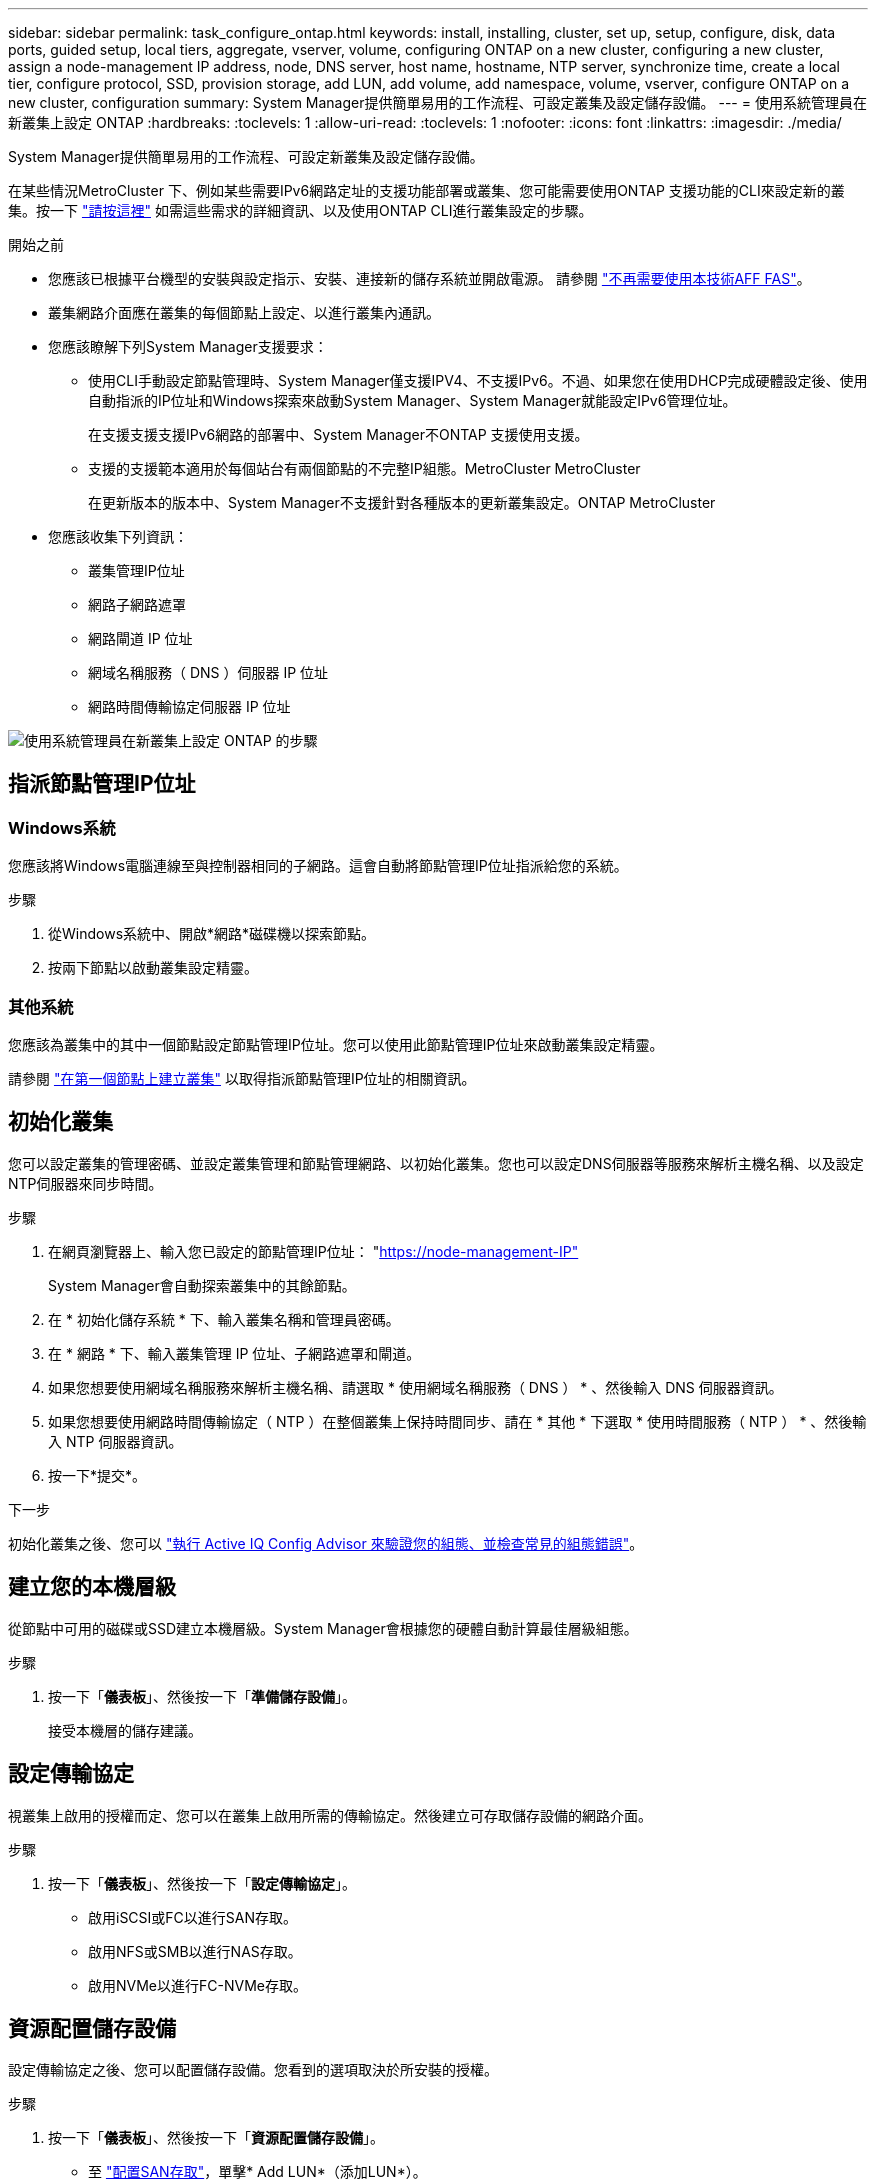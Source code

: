 ---
sidebar: sidebar 
permalink: task_configure_ontap.html 
keywords: install, installing, cluster, set up, setup, configure, disk, data ports, guided setup, local tiers, aggregate, vserver, volume, configuring ONTAP on a new cluster, configuring a new cluster, assign a node-management IP address, node, DNS server, host name, hostname, NTP server, synchronize time, create a local tier, configure protocol, SSD, provision storage, add LUN, add volume, add namespace, volume, vserver, configure ONTAP on a new cluster, configuration 
summary: System Manager提供簡單易用的工作流程、可設定叢集及設定儲存設備。 
---
= 使用系統管理員在新叢集上設定 ONTAP
:hardbreaks:
:toclevels: 1
:allow-uri-read: 
:toclevels: 1
:nofooter: 
:icons: font
:linkattrs: 
:imagesdir: ./media/


[role="lead"]
System Manager提供簡單易用的工作流程、可設定新叢集及設定儲存設備。

在某些情況MetroCluster 下、例如某些需要IPv6網路定址的支援功能部署或叢集、您可能需要使用ONTAP 支援功能的CLI來設定新的叢集。按一下 link:./software_setup/concept_set_up_the_cluster.html["請按這裡"] 如需這些需求的詳細資訊、以及使用ONTAP CLI進行叢集設定的步驟。

.開始之前
* 您應該已根據平台機型的安裝與設定指示、安裝、連接新的儲存系統並開啟電源。
請參閱 https://docs.netapp.com/us-en/ontap-systems/index.html["不再需要使用本技術AFF FAS"^]。
* 叢集網路介面應在叢集的每個節點上設定、以進行叢集內通訊。
* 您應該瞭解下列System Manager支援要求：
+
** 使用CLI手動設定節點管理時、System Manager僅支援IPV4、不支援IPv6。不過、如果您在使用DHCP完成硬體設定後、使用自動指派的IP位址和Windows探索來啟動System Manager、System Manager就能設定IPv6管理位址。
+
在支援支援支援IPv6網路的部署中、System Manager不ONTAP 支援使用支援。

** 支援的支援範本適用於每個站台有兩個節點的不完整IP組態。MetroCluster MetroCluster
+
在更新版本的版本中、System Manager不支援針對各種版本的更新叢集設定。ONTAP MetroCluster



* 您應該收集下列資訊：
+
** 叢集管理IP位址
** 網路子網路遮罩
** 網路閘道 IP 位址
** 網域名稱服務（ DNS ）伺服器 IP 位址
** 網路時間傳輸協定伺服器 IP 位址




image:workflow_configure_ontap_on_new_cluster.gif["使用系統管理員在新叢集上設定 ONTAP 的步驟"]



== 指派節點管理IP位址



=== Windows系統

您應該將Windows電腦連線至與控制器相同的子網路。這會自動將節點管理IP位址指派給您的系統。

.步驟
. 從Windows系統中、開啟*網路*磁碟機以探索節點。
. 按兩下節點以啟動叢集設定精靈。




=== 其他系統

您應該為叢集中的其中一個節點設定節點管理IP位址。您可以使用此節點管理IP位址來啟動叢集設定精靈。

請參閱 link:./software_setup/task_create_the_cluster_on_the_first_node.html["在第一個節點上建立叢集"] 以取得指派節點管理IP位址的相關資訊。



== 初始化叢集

您可以設定叢集的管理密碼、並設定叢集管理和節點管理網路、以初始化叢集。您也可以設定DNS伺服器等服務來解析主機名稱、以及設定NTP伺服器來同步時間。

.步驟
. 在網頁瀏覽器上、輸入您已設定的節點管理IP位址： "https://node-management-IP"[]
+
System Manager會自動探索叢集中的其餘節點。

. 在 * 初始化儲存系統 * 下、輸入叢集名稱和管理員密碼。
. 在 * 網路 * 下、輸入叢集管理 IP 位址、子網路遮罩和閘道。
. 如果您想要使用網域名稱服務來解析主機名稱、請選取 * 使用網域名稱服務（ DNS ） * 、然後輸入 DNS 伺服器資訊。
. 如果您想要使用網路時間傳輸協定（ NTP ）在整個叢集上保持時間同步、請在 * 其他 * 下選取 * 使用時間服務（ NTP ） * 、然後輸入 NTP 伺服器資訊。
. 按一下*提交*。


.下一步
初始化叢集之後、您可以 link:./software_setup/task_check_cluster_with_config_advisor.html["執行 Active IQ Config Advisor 來驗證您的組態、並檢查常見的組態錯誤"]。



== 建立您的本機層級

從節點中可用的磁碟或SSD建立本機層級。System Manager會根據您的硬體自動計算最佳層級組態。

.步驟
. 按一下「*儀表板*」、然後按一下「*準備儲存設備*」。
+
接受本機層的儲存建議。





== 設定傳輸協定

視叢集上啟用的授權而定、您可以在叢集上啟用所需的傳輸協定。然後建立可存取儲存設備的網路介面。

.步驟
. 按一下「*儀表板*」、然後按一下「*設定傳輸協定*」。
+
** 啟用iSCSI或FC以進行SAN存取。
** 啟用NFS或SMB以進行NAS存取。
** 啟用NVMe以進行FC-NVMe存取。






== 資源配置儲存設備

設定傳輸協定之後、您可以配置儲存設備。您看到的選項取決於所安裝的授權。

.步驟
. 按一下「*儀表板*」、然後按一下「*資源配置儲存設備*」。
+
** 至 link:concept_san_provision_overview.html["配置SAN存取"]，單擊* Add LUN*（添加LUN*）。
** 至 link:concept_nas_provision_overview.html["配置 NAS 存取"]，單擊* Add Volumes（添加卷）*。
** 至 link:concept_nvme_provision_overview.html["配置NVMe儲存設備"]，單擊* Add Nam空間*（添加命名空間*）。






== 在ONTAP 新的叢集影片上設定功能

video::6WjyADPXDZ0[youtube,width=848,height=480]